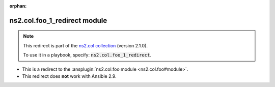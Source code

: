 .. Document meta

:orphan:

.. Anchors

.. _ansible_collections.ns2.col.foo_1_redirect_module:

.. Title

ns2.col.foo_1_redirect module
+++++++++++++++++++++++++++++

.. Collection note

.. note::
    This redirect is part of the `ns2.col collection <https://galaxy.ansible.com/ui/repo/published/ns2/col/>`_ (version 2.1.0).

    To use it in a playbook, specify: :code:`ns2.col.foo_1_redirect`.

- This is a redirect to the :ansplugin:`ns2.col.foo module <ns2.col.foo#module>`.
- This redirect does **not** work with Ansible 2.9.
